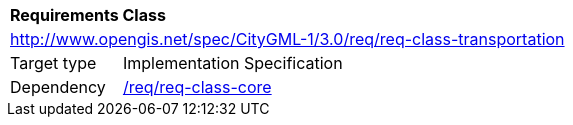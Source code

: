 [[rc_transportation]]
[cols="1,4"]
|===
2+|*Requirements Class*
2+|http://www.opengis.net/spec/CityGML-1/3.0/req/req-class-transportation
|Target type |Implementation Specification
|Dependency |<<rc_core,/req/req-class-core>>
|===
